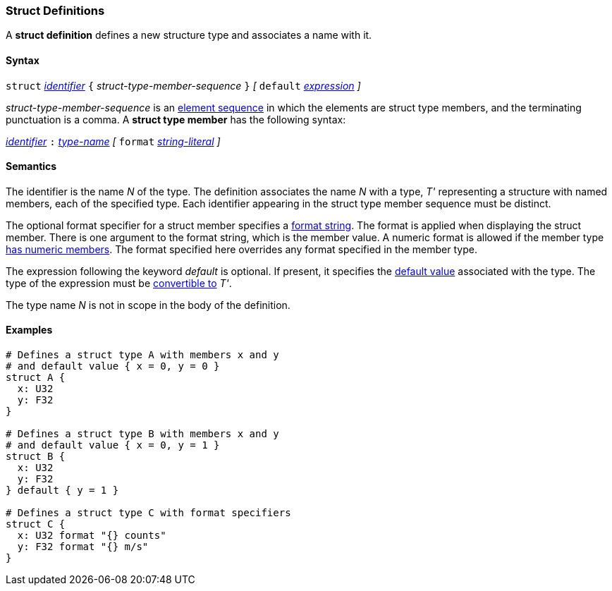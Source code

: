 === Struct Definitions

A *struct definition* defines a new structure type and associates a name
with it.

==== Syntax

`struct` <<Lexical-Elements_Identifiers,_identifier_>>
`{` _struct-type-member-sequence_ `}`
_[_ `default` <<Expressions,_expression_>> _]_

_struct-type-member-sequence_ is an <<Element-Sequences,element sequence>>
in which the elements are struct type members, and the terminating
punctuation is a comma.
A *struct type member* has the following syntax:

<<Lexical-Elements_Identifiers,_identifier_>> `:` <<Type-Names,_type-name_>>
_[_
`format` <<Expressions_String-Literals,_string-literal_>>
_]_

==== Semantics

The identifier is the name _N_ of the type.  The definition associates the name
_N_ with a type, _T'_ representing a structure with named members, each
of the specified type.  Each
identifier appearing in the struct type member sequence must be distinct.

The optional format specifier for a struct member specifies a 
<<Format-Strings,format string>>.
The format is applied when displaying the struct member.
There is one argument to the format string, which is the member value.
A numeric format is allowed if the member type 
<<Types_Types-with-Numeric-Members,has numeric members>>. The format specified
here overrides any format specified in the member type.

The expression following the keyword _default_ is optional.
If present, it specifies the <<Types_Default-Values,default value>>
associated with the type.
The type of the expression must be
<<Type-Checking_Type-Conversion,convertible to>> _T'_.

The type name _N_ is not in scope in the body of the definition.

==== Examples

[source,fpp]
----
# Defines a struct type A with members x and y
# and default value { x = 0, y = 0 }
struct A {
  x: U32
  y: F32
}

# Defines a struct type B with members x and y
# and default value { x = 0, y = 1 }
struct B {
  x: U32
  y: F32
} default { y = 1 }

# Defines a struct type C with format specifiers
struct C {
  x: U32 format "{} counts"
  y: F32 format "{} m/s"
}
----
